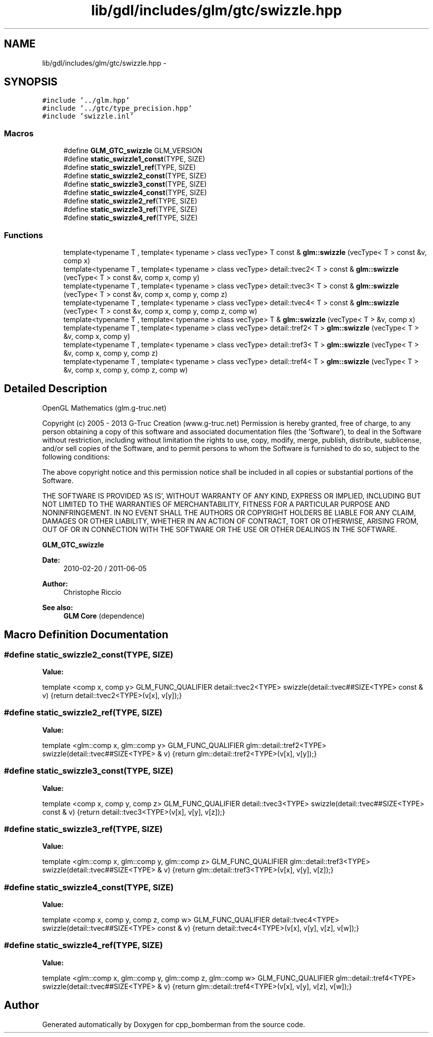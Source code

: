 .TH "lib/gdl/includes/glm/gtc/swizzle.hpp" 3 "Sun Jun 7 2015" "Version 0.42" "cpp_bomberman" \" -*- nroff -*-
.ad l
.nh
.SH NAME
lib/gdl/includes/glm/gtc/swizzle.hpp \- 
.SH SYNOPSIS
.br
.PP
\fC#include '\&.\&./glm\&.hpp'\fP
.br
\fC#include '\&.\&./gtc/type_precision\&.hpp'\fP
.br
\fC#include 'swizzle\&.inl'\fP
.br

.SS "Macros"

.in +1c
.ti -1c
.RI "#define \fBGLM_GTC_swizzle\fP   GLM_VERSION"
.br
.ti -1c
.RI "#define \fBstatic_swizzle1_const\fP(TYPE,  SIZE)"
.br
.ti -1c
.RI "#define \fBstatic_swizzle1_ref\fP(TYPE,  SIZE)"
.br
.ti -1c
.RI "#define \fBstatic_swizzle2_const\fP(TYPE,  SIZE)"
.br
.ti -1c
.RI "#define \fBstatic_swizzle3_const\fP(TYPE,  SIZE)"
.br
.ti -1c
.RI "#define \fBstatic_swizzle4_const\fP(TYPE,  SIZE)"
.br
.ti -1c
.RI "#define \fBstatic_swizzle2_ref\fP(TYPE,  SIZE)"
.br
.ti -1c
.RI "#define \fBstatic_swizzle3_ref\fP(TYPE,  SIZE)"
.br
.ti -1c
.RI "#define \fBstatic_swizzle4_ref\fP(TYPE,  SIZE)"
.br
.in -1c
.SS "Functions"

.in +1c
.ti -1c
.RI "template<typename T , template< typename > class vecType> T const & \fBglm::swizzle\fP (vecType< T > const &v, comp x)"
.br
.ti -1c
.RI "template<typename T , template< typename > class vecType> detail::tvec2< T > const & \fBglm::swizzle\fP (vecType< T > const &v, comp x, comp y)"
.br
.ti -1c
.RI "template<typename T , template< typename > class vecType> detail::tvec3< T > const & \fBglm::swizzle\fP (vecType< T > const &v, comp x, comp y, comp z)"
.br
.ti -1c
.RI "template<typename T , template< typename > class vecType> detail::tvec4< T > const & \fBglm::swizzle\fP (vecType< T > const &v, comp x, comp y, comp z, comp w)"
.br
.ti -1c
.RI "template<typename T , template< typename > class vecType> T & \fBglm::swizzle\fP (vecType< T > &v, comp x)"
.br
.ti -1c
.RI "template<typename T , template< typename > class vecType> detail::tref2< T > \fBglm::swizzle\fP (vecType< T > &v, comp x, comp y)"
.br
.ti -1c
.RI "template<typename T , template< typename > class vecType> detail::tref3< T > \fBglm::swizzle\fP (vecType< T > &v, comp x, comp y, comp z)"
.br
.ti -1c
.RI "template<typename T , template< typename > class vecType> detail::tref4< T > \fBglm::swizzle\fP (vecType< T > &v, comp x, comp y, comp z, comp w)"
.br
.in -1c
.SH "Detailed Description"
.PP 
OpenGL Mathematics (glm\&.g-truc\&.net)
.PP
Copyright (c) 2005 - 2013 G-Truc Creation (www\&.g-truc\&.net) Permission is hereby granted, free of charge, to any person obtaining a copy of this software and associated documentation files (the 'Software'), to deal in the Software without restriction, including without limitation the rights to use, copy, modify, merge, publish, distribute, sublicense, and/or sell copies of the Software, and to permit persons to whom the Software is furnished to do so, subject to the following conditions:
.PP
The above copyright notice and this permission notice shall be included in all copies or substantial portions of the Software\&.
.PP
THE SOFTWARE IS PROVIDED 'AS IS', WITHOUT WARRANTY OF ANY KIND, EXPRESS OR IMPLIED, INCLUDING BUT NOT LIMITED TO THE WARRANTIES OF MERCHANTABILITY, FITNESS FOR A PARTICULAR PURPOSE AND NONINFRINGEMENT\&. IN NO EVENT SHALL THE AUTHORS OR COPYRIGHT HOLDERS BE LIABLE FOR ANY CLAIM, DAMAGES OR OTHER LIABILITY, WHETHER IN AN ACTION OF CONTRACT, TORT OR OTHERWISE, ARISING FROM, OUT OF OR IN CONNECTION WITH THE SOFTWARE OR THE USE OR OTHER DEALINGS IN THE SOFTWARE\&.
.PP
\fBGLM_GTC_swizzle\fP
.PP
\fBDate:\fP
.RS 4
2010-02-20 / 2011-06-05 
.RE
.PP
\fBAuthor:\fP
.RS 4
Christophe Riccio
.RE
.PP
\fBSee also:\fP
.RS 4
\fBGLM Core\fP (dependence) 
.RE
.PP

.SH "Macro Definition Documentation"
.PP 
.SS "#define static_swizzle2_const(TYPE, SIZE)"
\fBValue:\fP
.PP
.nf
template <comp x, comp y>                                               \
        GLM_FUNC_QUALIFIER detail::tvec2<TYPE> swizzle(detail::tvec##SIZE<TYPE> const & v)  \
        {return detail::tvec2<TYPE>(v[x], v[y]);}
.fi
.SS "#define static_swizzle2_ref(TYPE, SIZE)"
\fBValue:\fP
.PP
.nf
template <glm::comp x, glm::comp y> \
        GLM_FUNC_QUALIFIER glm::detail::tref2<TYPE> swizzle(detail::tvec##SIZE<TYPE> & v) \
        {return glm::detail::tref2<TYPE>(v[x], v[y]);}
.fi
.SS "#define static_swizzle3_const(TYPE, SIZE)"
\fBValue:\fP
.PP
.nf
template <comp x, comp y, comp z>                                      \
        GLM_FUNC_QUALIFIER detail::tvec3<TYPE> swizzle(detail::tvec##SIZE<TYPE> const & v)  \
        {return detail::tvec3<TYPE>(v[x], v[y], v[z]);}
.fi
.SS "#define static_swizzle3_ref(TYPE, SIZE)"
\fBValue:\fP
.PP
.nf
template <glm::comp x, glm::comp y, glm::comp z> \
        GLM_FUNC_QUALIFIER glm::detail::tref3<TYPE> swizzle(detail::tvec##SIZE<TYPE> & v) \
        {return glm::detail::tref3<TYPE>(v[x], v[y], v[z]);}
.fi
.SS "#define static_swizzle4_const(TYPE, SIZE)"
\fBValue:\fP
.PP
.nf
template <comp x, comp y, comp z, comp w>                              \
        GLM_FUNC_QUALIFIER detail::tvec4<TYPE> swizzle(detail::tvec##SIZE<TYPE> const & v)  \
        {return detail::tvec4<TYPE>(v[x], v[y], v[z], v[w]);}
.fi
.SS "#define static_swizzle4_ref(TYPE, SIZE)"
\fBValue:\fP
.PP
.nf
template <glm::comp x, glm::comp y, glm::comp z, glm::comp w> \
        GLM_FUNC_QUALIFIER glm::detail::tref4<TYPE> swizzle(detail::tvec##SIZE<TYPE> & v) \
        {return glm::detail::tref4<TYPE>(v[x], v[y], v[z], v[w]);}
.fi
.SH "Author"
.PP 
Generated automatically by Doxygen for cpp_bomberman from the source code\&.
